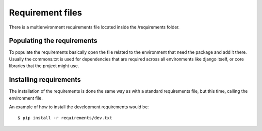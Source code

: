 Requirement files
=================

There is a multienvironment requirements file located inside the /requirements
folder.

Populating the requirements
---------------------------

To populate the requirements basically open the file related to the environment
that need the package and add it there. Usually the commons.txt is used for
dependencies that are required across all environments like django itself, or
core libraries that the project might use.

Installing requirements
-----------------------

The installation of the requirements is done the same way as with a standard
requirements file, but this time, calling the environment file.

An example of how to install the development requirements would be::

    $ pip install -r requirements/dev.txt

